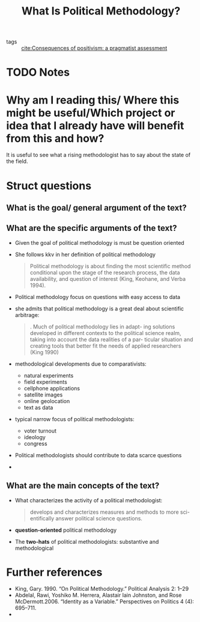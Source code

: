 #+TITLE: What Is Political Methodology?
#+ROAM_KEY: cite:roberts18_what_is_polit_method

- tags :: [[file:johnson2006consequences.org][cite:Consequences of positivism: a pragmatist assessment]]


* TODO Notes
:PROPERTIES:
:Custom_ID: roberts18_what_is_polit_method
:NOTER_DOCUMENT: %(orb-process-file-field "roberts18_what_is_polit_method")
:AUTHOR: Roberts, M. E.
:JOURNAL: PS: Political Science \& Politics
:DATE:
:YEAR: 2018
:DOI:  http://dx.doi.org/10.1017/s1049096518000537
:URL: https://doi.org/10.1017/s1049096518000537
:END:


* Why am I reading this/ Where this might be useful/Which project or idea that I already have will benefit from this and how?
It is useful to see what a rising methodologist has to say about the state of the field.

* Struct questions

** What is the goal/ general argument of the text?

** What are the specific arguments of the text?
- Given the goal of political methodology is must be question oriented
- She follows kkv in her definition of political methodology
  #+begin_quote
Political methodology is about finding the most scientific method conditional
upon the stage of the research process, the data availability, and question of
interest (King, Keohane, and Verba 1994).
  #+end_quote
- Political methodology focus on questions with easy access to data
- she admits that political methodology is a great deal about scientific arbitrage:
  #+begin_quote
. Much of political methodology lies in adapt-
ing solutions developed in different contexts to the political
science realm, taking into account the data realities of a par-
ticular situation and creating tools that better fit the needs of
applied researchers (King 1990)
  #+end_quote

- methodological developments due to comparativists:
  - natural experiments
  - field experiments
  - cellphone applications
  - satellite images
  - online geolocation
  - text as data

- typical narrow focus of political methodologists:
  - voter turnout
  - ideology
  - congress

- Political methodologists should contribute to data scarce questions
- 

** What are the main concepts of the text?
- What characterizes the activity of a political methodologist:
  #+begin_quote
develops and characterizes measures and methods to more sci-
entifically answer political science questions.
  #+end_quote
- *question-oriented* political methodology
- The *two-hats* of political methodologists: substantive and methodological


* Further references
- King, Gary. 1990. “On Political Methodology.” Political Analysis 2: 1–29
- Abdelal, Rawi, Yoshiko M. Herrera, Alastair Iain Johnston, and Rose McDermott.2006. “Identity as a Variable.” Perspectives on Politics 4 (4): 695–711.
-
